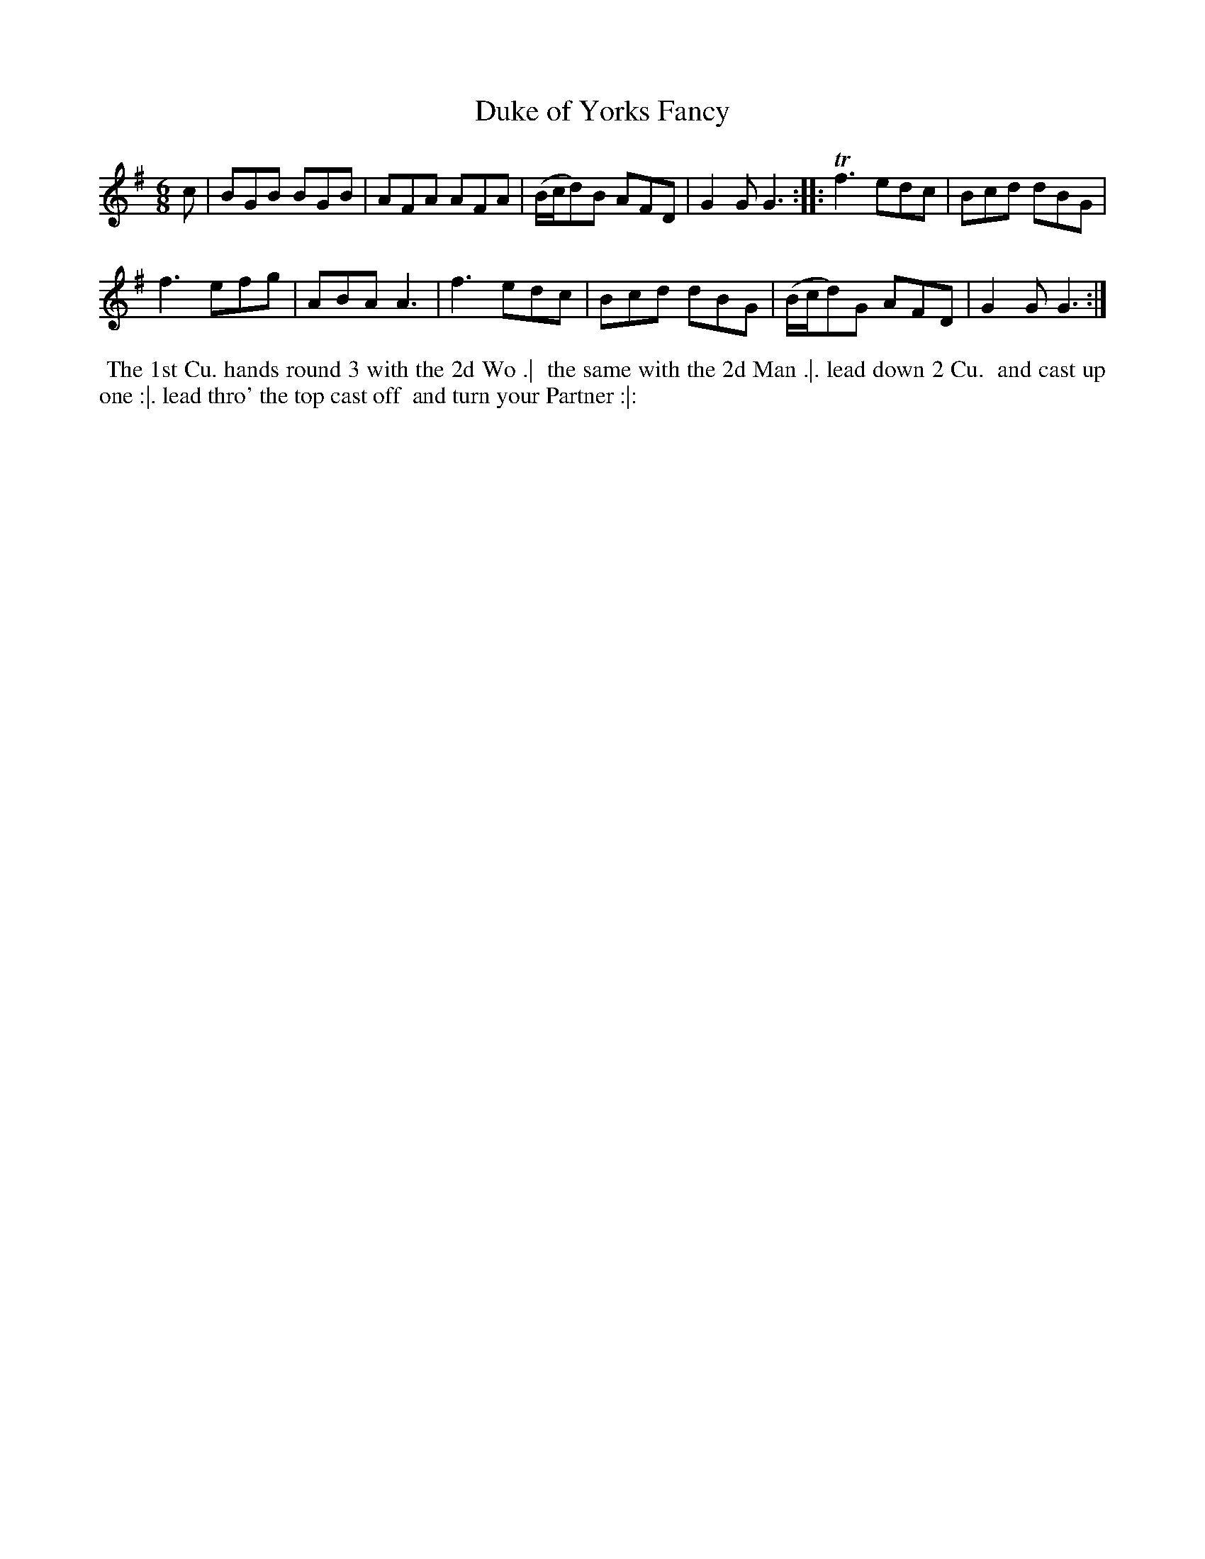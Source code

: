 X: 188
T: Duke of Yorks Fancy
B: 204 Favourite Country Dances
N: Published by Straight & Skillern, London ca.1775
F: http://imslp.org/wiki/204_Favourite_Country_Dances_(Various) p.94 #188
Z: 2014 John Chambers <jc:trillian.mit.edu>
M: 6/8
L: 1/8
K: G
% - - - - - - - - - - - - - - - - - - - - - - - - -
c |\
BGB BGB | AFA AFA |\
(B/c/d)B AFD | G2G G3 :|\
|:\
Tf3 edc | Bcd dBG |
f3 efg | ABA A3 |\
f3 edc | Bcd dBG |\
(B/c/d)G AFD | G2G G3 :|
% - - - - - - - - - - - - - - - - - - - - - - - - -
%%begintext align
%% The 1st Cu. hands round 3 with the 2d Wo .|
%% the same with the 2d Man .|. lead down 2 Cu.
%% and cast up one :|. lead thro' the top cast off
%% and turn your Partner :|:
%%endtext
